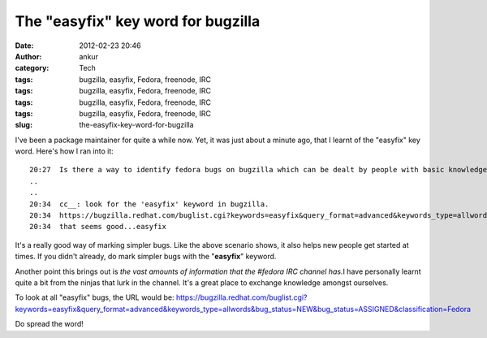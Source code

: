The "easyfix" key word for bugzilla
###################################
:date: 2012-02-23 20:46
:author: ankur
:category: Tech
:tags: bugzilla, easyfix, Fedora, freenode, IRC
:tags: bugzilla, easyfix, Fedora, freenode, IRC
:tags: bugzilla, easyfix, Fedora, freenode, IRC
:tags: bugzilla, easyfix, Fedora, freenode, IRC
:slug: the-easyfix-key-word-for-bugzilla

I've been a package maintainer for quite a while now. Yet, it was just
about a minute ago, that I learnt of the "easyfix" key word. Here's how
I ran into it:

::

    20:27  Is there a way to identify fedora bugs on bugzilla which can be dealt by people with basic knowledge of fedora and open source concepts....something like gnome-love for gnome
    ..
    ..
    20:34  cc__: look for the 'easyfix' keyword in bugzilla.
    20:34  https://bugzilla.redhat.com/buglist.cgi?keywords=easyfix&query_format=advanced&keywords_type=allwords&bug_status=NEW&bug_status=ASSIGNED&classification=Fedora
    20:34  that seems good...easyfix

It's a really good way of marking simpler bugs. Like the above scenario
shows, it also helps new people get started at times. If you didn't
already, do mark simpler bugs with the "**easyfix**\ " keyword.

Another point this brings out is *the vast amounts of information that
the #fedora IRC channel has.*\ I have personally learnt quite a bit from
the ninjas that lurk in the channel. It's a great place to exchange
knowledge amongst ourselves.

To look at all "easyfix" bugs, the URL would be:
https://bugzilla.redhat.com/buglist.cgi?keywords=easyfix&query_format=advanced&keywords_type=allwords&bug_status=NEW&bug_status=ASSIGNED&classification=Fedora

Do spread the word!
